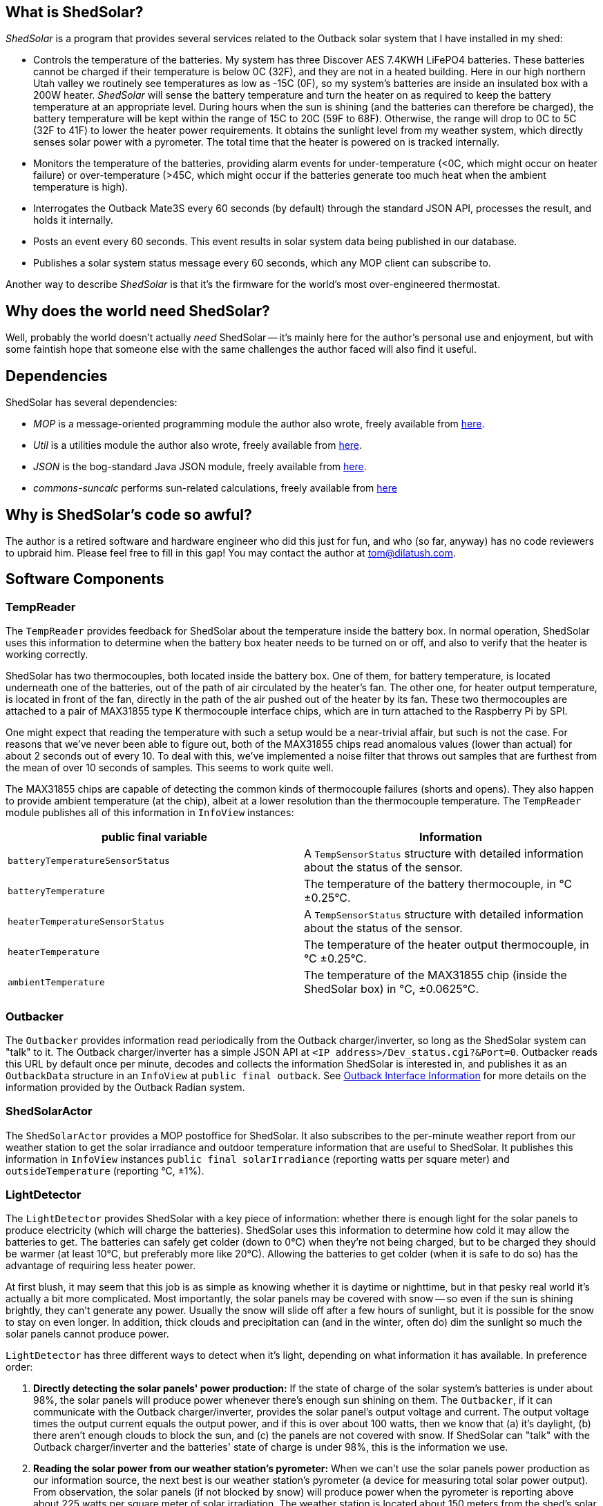 == What is ShedSolar?

_ShedSolar_ is a program that provides several services related to the Outback solar system that I have installed in my shed:

* Controls the temperature of the batteries. My system has three Discover AES 7.4KWH LiFePO4 batteries. These batteries cannot be charged if their temperature is below 0C (32F), and they are not in a heated building. Here in our high northern Utah valley we routinely see temperatures as low as -15C (0F), so my system's batteries are inside an insulated box with a 200W heater. _ShedSolar_ will sense the battery temperature and turn the heater on as required to keep the battery temperature at an appropriate level. During hours when the sun is shining (and the batteries can therefore be charged), the battery temperature will be kept within the range of 15C to 20C (59F to 68F). Otherwise, the range will drop to 0C to 5C (32F to 41F) to lower the heater power requirements. It obtains the sunlight level from my weather system, which directly senses solar power with a pyrometer. The total time that the heater is powered on is tracked internally.
* Monitors the temperature of the batteries, providing alarm events for under-temperature (<0C, which might occur on heater failure) or over-temperature (>45C, which might occur if the batteries generate too much heat when the ambient temperature is high).
* Interrogates the Outback Mate3S every 60 seconds (by default) through the standard JSON API, processes the result, and holds it internally.
* Posts an event every 60 seconds. This event results in solar system data being published in our database.
* Publishes a solar system status message every 60 seconds, which any MOP client can subscribe to.

Another way to describe _ShedSolar_ is that it's the firmware for the world's most over-engineered thermostat.

== Why does the world need ShedSolar?

Well, probably the world doesn't actually _need_ ShedSolar -- it's mainly here for the author's personal use and enjoyment, but with some faintish hope that someone else with the same challenges the author faced will also find it useful.

== Dependencies

ShedSolar has several dependencies:

* _MOP_ is a message-oriented programming module the author also wrote, freely available from https://github.com/SlightlyLoony/MOP[here].
* _Util_ is a utilities module the author also wrote, freely available from https://github.com/SlightlyLoony/Util[here].
* _JSON_ is the bog-standard Java JSON module, freely available from https://github.com/stleary/JSON-java[here].
* _commons-suncalc_ performs sun-related calculations, freely available from https://shredzone.org/maven/commons-suncalc/index.html[here]

== Why is ShedSolar's code so awful?

The author is a retired software and hardware engineer who did this just for fun, and who (so far, anyway) has no code reviewers to upbraid him. Please feel free to fill in this gap! You may contact the author at link:mailto:[tom@dilatush.com].

== Software Components

=== TempReader
The `TempReader` provides feedback for ShedSolar about the temperature inside the battery box.  In normal operation, ShedSolar uses this information to determine when the battery box heater needs to be turned on or off, and also to verify that the heater is working correctly.

ShedSolar has two thermocouples, both located inside the battery box.  One of them, for battery temperature, is located underneath one of the batteries, out of the path of air circulated by the heater's fan.  The other one, for heater output temperature, is located in front of the fan, directly in the path of the air pushed out of the heater by its fan.  These two thermocouples are attached to a pair of MAX31855 type K thermocouple interface chips, which are in turn attached to the Raspberry Pi by SPI.

One might expect that reading the temperature with such a setup would be a near-trivial affair, but such is not the case.  For reasons that we've never been able to figure out, both of the MAX31855 chips read anomalous values (lower than actual) for about 2 seconds out of every 10.  To deal with this, we've implemented a noise filter that throws out samples that are furthest from the mean of over 10 seconds of samples.  This seems to work quite well.

The MAX31855 chips are capable of detecting the common kinds of thermocouple failures (shorts and opens).  They also happen to provide ambient temperature (at the chip), albeit at a lower resolution than the thermocouple temperature.  The `TempReader` module publishes all of this information in `InfoView` instances:

[cols="<,<"]
|===
|public final variable |Information

|`batteryTemperatureSensorStatus`|A `TempSensorStatus` structure with detailed information about the status of the sensor.
|`batteryTemperature`|The temperature of the battery thermocouple, in °C ±0.25°C.
|`heaterTemperatureSensorStatus`|A `TempSensorStatus` structure with detailed information about the status of the sensor.
|`heaterTemperature`|The temperature of the heater output thermocouple, in °C ±0.25°C.
|`ambientTemperature`|The temperature of the MAX31855 chip (inside the ShedSolar box) in °C, ±0.0625°C.
|===

=== Outbacker
The `Outbacker` provides information read periodically from the Outback charger/inverter, so long as the ShedSolar system can "talk" to it.  The Outback charger/inverter has a simple JSON API at `<IP address>/Dev_status.cgi?&Port=0`.  Outbacker reads this URL by default once per minute, decodes and collects the information ShedSolar is interested in, and publishes it as an `OutbackData` structure in an `InfoView` at `public final outback`.  See <<Outback Interface Information>> for more details on the information provided by the Outback Radian system.

=== ShedSolarActor
The `ShedSolarActor` provides a MOP postoffice for ShedSolar.  It also subscribes to the per-minute weather report from our weather station to get the solar irradiance and outdoor temperature information that are useful to ShedSolar.  It publishes this information in `InfoView` instances `public final solarIrradiance` (reporting watts per square meter) and `outsideTemperature` (reporting °C, ±1%).

=== LightDetector
The `LightDetector` provides ShedSolar with a key piece of information: whether there is enough light for the solar panels to produce electricity (which will charge the batteries).  ShedSolar uses this information to determine how cold it may allow the batteries to get.  The batteries can safely get colder (down to 0°C) when they're not being charged, but to be charged they should be warmer (at least 10°C, but preferably more like 20°C).  Allowing the batteries to get colder (when it is safe to do so) has the advantage of requiring less heater power.

At first blush, it may seem that this job is as simple as knowing whether it is daytime or nighttime, but in that pesky real world it's actually a bit more complicated.  Most importantly, the solar panels may be covered with snow -- so even if the sun is shining brightly, they can't generate any power.  Usually the snow will slide off after a few hours of sunlight, but it is possible for the snow to stay on even longer.  In addition, thick clouds and precipitation can (and in the winter, often do) dim the sunlight so much the solar panels cannot produce power.

`LightDetector` has three different ways to detect when it's light, depending on what information it has available.  In preference order:

. *Directly detecting the solar panels' power production:* If the state of charge of the solar system's batteries is under about 98%, the solar panels will produce power whenever there's enough sun shining on them.  The `Outbacker`, if it can communicate with the Outback charger/inverter, provides the solar panel's output voltage and current.  The output voltage times the output current equals the output power, and if this is over about 100 watts, then we know that (a) it's daylight, (b) there aren't enough clouds to block the sun, and (c) the panels are not covered with snow.  If ShedSolar can "talk" with the Outback charger/inverter and the batteries' state of charge is under 98%, this is the information we use.
. *Reading the solar power from our weather station's pyrometer:*  When we can't use the solar panels power production as our information source, the next best is our weather station's pyrometer (a device for measuring total solar power output).  From observation, the solar panels (if not blocked by snow) will produce power when the pyrometer is reporting above about 225 watts per square meter of solar irradiation.  The weather station is located about 150 meters from the shed's solar panels, so it will not always have the same sun conditions as the panels (scudding clouds, for instance, can leave one in sunlight while the other is shaded).  However, in the absence of direct solar panel power production measurement, it's our next best source of information.  Normally our weather station sends out reports once a minute.  The `ShedSolarActor` subscribes to these reports and publishes the information if it's available.
. *Using computed sunrise and sunset times to determine when it is day or night:* If neither method above is available, `LightDetector` falls back to simply computing whether it's day or night.  This requires just the latitude and longitude of the shed's solar panels, and the time.

`LightDetector` publishes its information in the `InfoView` variable `public final light`, which contains the `LightDetector.Mode` value of either `LIGHT` or `DARK`.

=== BatteryTempLED
The `BatteryTempLED` has a very simple job: to flash the battery temperature LED, using the duty cycle of the LED to indicate the battery temperature.  The LED has two modes:

. If battery temperature information is not available, the LED "rapid flashes" (by default at 0.8Hz) to indicate a problem.
. If battery temperature _is_ available, the LED's duty cycle (by default over a 2 second period) varies to indicate the battery temperature.  At the low-end (LED always off) the battery temperature is by default 0°C or less.  At the high-end (LED always on), the battery temperature is by default 45°C or greater.  Thus, by default, the LED's duty cycle is 50% (half on, half off) when the battery temperature is 22.5°C (72.5°F).

=== HeaterControl
The `HeaterControl` turns the heater (in the battery box) on and off, along with the associated heater power indicator LED.  `HeaterControl` uses information from the other ShedSolar components to decide when to do this.  It has four modes of operation, depending on whether battery temperature information or heater output temperature is available.  Each of these modes is handled by a different component, all of which are based on finite state machines (FSMs):

|===
|Information Available|Component that handles it

|battery temperature _and_ heater output temperature|Normal mode, handled by `NormalHeaterController`
|_only_ battery temperature|Battery-only mode, handled by `BatteryOnlyHeaterController`
|_only_ heater output temperature|Heater-only mode, handled by `HeaterOnlyHeaterController`
|_neither_ battery temperature or heater output temperature|NoTemps mode, handled by `NoTempsHeaterController`
|===

==== NormalHeaterController
In normal mode, `NormalHeaterController` can do the best job maintaining battery temperature.  The battery temperature is used to directly sense when the heater needs to be turned on or off.  The heater output temperature is used to verify that the heater has turned on or off.  A failure to turn on _could_ indicate that the heater has failed.  However, by observation we know that the heater has a sort of thermal "fuse" that prevents it from turning on if the heater is still hot.  We speculate that this thermal fuse doesn't trip during normal operation as the heater's fan is blowing cold air through the heater constantly, preventing it from overheating.  However, immediately after turning the heater off the flow of air ceases, and this causes the inside of the heater (and the thermal fuse) to heat up.  In any case, we have learned that if the heater fails to turn on, simply waiting for a few minutes for it to cool down will solve the problem.  So `NormalHeaterController` has logic to detect the failure of the heater to start, and when that happens, to wait for a while before trying again.  Only after several attempts (and failures) will it trigger an alert about a heater failure.  After the heater has been on for a while and is then turned off, `NormalHeaterController` also has logic to enforce a cooldown period.  In addition, the availability of heater output temperature allows a safety measure: if the heater output temperature gets higher than is safe for the batteries, the heater will be shut off.

==== BatteryOnlyHeaterController
In battery-only mode, `BatteryOnlyHeaterController` is very similar to `NormalHeaterController`, except that confirmation of the heater working is indirect (and takes longer), and the overtemperature saftey measure can't be implemented.

==== HeaterOnlyHeaterController
In heater-only mode, `HeaterOnlyHeaterController` can't sense the battery temperature while the heater is running, but if the heater has been off for a while (a few minutes), the air temperature around the batteries (where the heater output thermocouple is located) will be a reasonable approximation of the battery temperature.  `HeaterOnlyHeaterController` leverages this fact, by running the heater for a fixed period, turning off and waiting for the air temperature to cool down to roughly the batteries' temperature, _then_ using that temperature to decide when to turn the heater back on.

==== NoTempsHeaterController
In no-temps mode we have the most challenging scenario for the `HeaterControl`, implemented by `NoTempsHeaterController`.  It falls back on a method with no direct feedback -- the "open loop" solution.  First it gets the outside temperature (either from the ambient temperature capablity of `TempReader` or from our weather station via `ShedSolarActor`).  Then it figures the difference between the outside temperature and the target temperature for the batteries.  Finally, it calculates the duty cycle that the heater needs to run in order to stay above the target temperature.

We assume the following formula approximates the temperature inside the battery box as it moves toward the temperature outside the battery box, when the heater is off.  We're assuming zero temperature increase in the batteries themselves, which is probably wrong but not by a significant amount:
....
    Tb = Ti + Td(1-e^(-tK)), where:
        Tb = temperature at battery, in °C
        Ti = temperature at battery at t=0, in °C
        Td = temperature difference between outside and Ti (Toutside - Ti), in °C
        e = Euler's constant
        t = time since Ti was measured, in seconds
        K = constant, a function of the heat capacity of the batteries and the quality of the insulation.
            TBD by observation
....
When the heater is on, the temperature inside the box should increase linearly over time, with the rate mainly dependent on the heat capacity of the batteries.  The loss of heat to outside the box should be negligible for our purposes here, so we're ignoring it.

With the two considerations above, this open-loop problem boils down to two calculations:

* how long it will take for the inside of the battery box to cool from the high target temperature to the low target temperature (when the heater is off)
* how long it will take the heater to warm the inside of the battery box from the low target temperature to the high target temperature

The second is directly observable when the sensors are working correctly, and we shall do so.  The first is more challenging, as it requires us to estimate the constant K in the formula above.  First we solve for K in the formula above to get this formula:
....
    K = -(ln(-((Tb - Ti)/Td - 1))/t)
....
Then observe a few cycles of normal operation, which should allow us to get good values for Tb, Ti, Td, and t  - and then plug them into the formula above to get K.  Once we have an estimate of K, we can solve for t in the earlier formula to get this formula:
....
    t = -(ln(-((Tb - Ti)/Td - 1))/K)
....
With that formula we can calculate an estimate for how long it will take for the temperature inside the battery box to drop to the targeted low temperature.  For example, suppose that K was observed to be 0.000841.  After a given heating cycle, we assume that the temperature inside the battery box is 20°C (Ti).  The outside temperature is -4°C, so Td is -24°C.  Our target low temperature is 10°C (Tb).  Solving for t, we get ~641 seconds, or almost 11 minutes.

If our calculated estimates don't match reality, one of two things will happen:

* If we're heating too much, the inside of the battery compartment will be warmer than we want it to be.  Note, however, that the rate at which it cools is linearly related to difference between the outside temperature and the temperature inside the battery box.  This implies that an error in this direction will result a somewhat higher warmest temperature, and not a constantly increasing temperature.
* If we're heating too little, the inside of the battery compartment will be cooler than we want it to be.  For the same reason noted in the preceding bullet, this should result in a somewhat lower lowest temperature, and not a constantly decreasing temperature.

Since a somewhat higher temperature would still be within the batteries' operating parameters, whereas a lower temperature might not be, it seems better to err on the warmer side -- so we are using a formula that includes a "safety tweak" in this direction.

=== DatabaseLogger
The `DatabaseLogger` has a simple job: once per minute, it writes a log record to the `shedsolar.log` table.  This table records a bunch of interesting data, including heater on time in the past minute, various temperatures, solar irradiance, and power production data from the Outback controller.

=== ThermalTracker
The `ThermalTracker` writes files containing heater output and battery temperature at one second intervals over the course of an entire heating cycle (from one heater on time to the next heater on time).  This data will be collected when ShedSolar is first installed, then used to calculate the thermal inertia and the insulation efficiency of the system.

The file format is a simple text file with comma-separated values, one record per line, and three record types: heater on, heater off, and per-second temperature.  The first field of every record is the record type: "O" for heater on, "F" for heater off, and "T" for per-second temperature.  The second field of every record is the timestamp (as YYYY/MM/DD hh:mm:ss, like 2021/03/15 13:30:44), in local time.  Only the "T" records have more fields, all temperatures.  Each temperature is a floating point number in °C, or "OLD" if the record is too old to be useful (more than 2 minutes), or "MISSING" if the temperature is not available.  The additional "T" fields, in order:

* Battery temperature
* Heater output temperature
* Ambient temperature
* Outside temperature

=== WebServer
This just provides a very simple status page on port 80.  Actually, the web server is running on port 8217 and `iptables` has a rule to redirect port 80 to 8217.  The commands used to set the redirect:
....
sudo apt-get install iptables-persistent
sudo iptables -t nat -A PREROUTING -i eth0 -p tcp --dport 80 -j REDIRECT --to-port 8218
sudo bash -c 'iptables-save > /etc/iptables/rules.v4'
....
The first command (of course!) is just installing the `iptables-persistent` application.


== Some implementation notes…

=== Hardware

The hardware used in this project, excluding cables and connections, is as follows:

* One Raspberry Pi 3B+ (with CanaKit wall wart power supply)
* Two Adafruit 269 thermocouple interfaces (MAX 31855 chip)
* Two type K thermocouples with 2 meter leads
* One AOLE ASH-10DA solid state relay (10 amp, 120VAC output, 3 volt input)
* One Omron LY2-UA-006244 relay
* Three 5mm LEDs (one green, two red)
* Three 220 ohm, 1/4 watt resistors

The Raspberry Pi is the heart of the system. One thermocouple and interface measures the temperature of the batteries (it's placed physically under a battery, where there is no air flow). The other thermocouple measures the air temperature at the output of the heater; this allows the Raspberry Pi to sense whether the heater is working. The solid state relay controls the heater. The electro-mechanical relay senses the output of the solid state relay; this allows the Raspberry Pi to sense whether the solid state relay is working. The author assumes that the two most likely failure points are (a) the heater, which has moving parts and hot parts, and (b) the solid state relay, simply because it's dealing with power lines. The LEDs are driving by software, with the following meanings:

* *Battery Temperature*: a 0.5 Hz flashing indicator whose duty cycle indicates the battery temperature: From 0% on to 100% on indicates 0C to 45C, which is the range of temperatures that my solar system batteries (Discover AES 42-48-6650 LiFePO4) may safely be charged. This LED fast-flashes if the battery temperature can't be read.
* *Heater Power*: this indicator is on when the heater has been turned on.
* *Status*: A flashing indicator that encodes some simple status information (see <<Status Codes>> section below).

=== Raspberry Pi I/O Usage

The following I/O pins are used for this project:

* *GPIO 14 / SCLK*: the SPI clock, to both thermocouple interfaces
* *GPIO 13 / MISO*: The SPI data in, to both thermocouple interfaces
* *GPIO 10 / CE0*: The SPI chip enable 0, to the battery thermocouple interface
* *GPIO 11 / CE1*: The SPI chip enable 1, to the heater thermocouple interface
* *GPIO 0*: Sense relay (pulled high, low means SSR is outputting 120VAC)
* *GPIO 2*: Battery Temperature LED (red), low is on
* *GPIO 3*: Heater Power LED (red), low is on
* *GPIO 4*: Status LED (green), low is on
* *GPIO 5*: Heater SSR, low is on

image:j8header-3b-plus.png[]

=== Status Codes

These are the codes displayed by the status indicator. There may be multiple status codes, in which case the status indicator will be off briefly between the codes. Once all the codes have been displayed, the status indicator will be off for a longer pause, then start over again. A short flash on indicates a zero, a long flash a one. The codes it can display are shown below. They are transmitted MSB first.

[cols="<,<"]
|===
|Code |Status

|0 |Ok - no problems detected
|1 |State of charge under 20%
|10 |Batteries undertemperature
|11 |Batteries overtemperature
|00 |Battery temperature not readable
|01 |Heater output temperature not readable
|000 |No data from Outback Mate3S
|001 |Possible SSR failure
|010 |Possible Sense relay failure
|011 |Possible heater failure
|100 |No data from weather station
|101 |Database log not posted
|===

== Outback Interface Information

Our Outback system includes a MATE3S system display and controller.  The MATE3S has an Ethernet interface that is exposed (in our case) as 10.4.5.2 (DNS name "outback-solar").  We know of three interesting URLs on port 80 of that interface:

[cols="<,<"]
|===
|URL |Result

|http://outback-solar/ |Website intended for human use; exposes the current status and configuration of the complete Outback system.  So far as I can determine, this is entirely read-only.
|http://outback-solar/CONFIG.xml |An XML file containing the configuration of the complete Outback system.
|http://outback-solar/Dev_status.cgi?Port=0 |JSON-encoded current status of the complete Outback system.
|===

Here are the interesting fields with non-obvious meanings contained in that JSON data, as reverse-engineered by me:

[cols="<,<,<"]
|===
|Port |Field |Meaning

|1 |`VAC_out_L1`, `VAC_out_L2` |AC voltages (nominally 120V RMS) from each half of the split-phase inverter.  The nominal 240VAC inverter output (to the load center) is the sum of these two voltages.
|1 |`Inv_I_L1`, `Inv_I_L2` |AC currents from each half of the split-phase inverter.  Note that these currents are quite likely to be different, as each of the 120VAC phases has a different load.
|9 |`In_V` |Current voltage of the photovoltaic panels.  Note that this will vary greatly depending on the load current (implying that the internal resistance of the panels is quite high).
|10 |`Shunt_A_I` |DC current flowing __out__ of the battery.  This current (a) powers the Outback system itself, and (b) is the source of power for the inverter.
|10 |`Shunt_C_I` |DC current flowing __into__ the battery.  This is the charging current, which comes from the photovoltaic panels or the generator.
|10 |`Batt_V` |The DC voltage of the battery, to 0.1VDC.  The battery voltage appears in several places in the JSON data; this appears to be the most accurate.
|===

=== Sample JSON data

Response to an HTTP request to `http://outback-solar/Dev_status.cgi?Port=0`

....
{
  "devstatus": {
    "Gateway_Type": "Mate3s",
    "Sys_Time": 1616398044,
    "Sys_Batt_V": 55.1,
    "ports": [
      {
        "Port": 1,
        "Dev": "GS",
        "Type": "60Hz",
        "Inv_I_L1": 0,
        "Chg_I_L1": 0,
        "Buy_I_L1": 0,
        "Sell_I_L1": 0,
        "VAC1_in_L1": 0,
        "VAC2_in_L1": 0,
        "VAC_out_L1": 122,
        "Inv_I_L2": 0,
        "Chg_I_L2": 0,
        "Buy_I_L2": 0,
        "Sell_I_L2": 0,
        "VAC1_in_L2": 0,
        "VAC2_in_L2": 0,
        "VAC_out_L2": 123,
        "AC_Input": "Gen",
        "Batt_V": 54.8,
        "AC_mode": "NO AC",
        "INV_mode": "Inverting",
        "Warn": [
          "none"
        ],
        "Error": [
          "none"
        ],
        "AUX": "disabled",
        "RELAY": "disabled"
      },
      {
        "Port": 9,
        "Dev": "CC",
        "Type": "Silent ",
        "Out_I": 26.6,
        "In_I": 6,
        "Batt_V": 54.8,
        "In_V": 242.1,
        "Out_kWh": 1.5,
        "Out_AH": 29,
        "CC_mode": "  ",
        "Error": [
          "none"
        ],
        "Aux_mode": "Manual",
        "AUX": "disabled"
      },
      {
        "Port": 10,
        "Dev": "FNDC",
        "Enabled": [
          "A",
          "B",
          "C"
        ],
        "Shunt_A_I": -1.2,
        "Shunt_A_AH": -22,
        "Shunt_A_kWh": -1.23,
        "Shunt_B_I": 0.1,
        "Shunt_B_AH": 1,
        "Shunt_B_kWh": 0.11,
        "Shunt_C_I": 26.4,
        "Shunt_C_AH": 29,
        "Shunt_C_kWh": 1.55,
        "SOC": 100,
        "Min_SOC": 96,
        "Days_since_full": 0.5,
        "CHG_parms_met": false,
        "In_AH_today": 30,
        "Out_AH_today": 14,
        "In_kWh_today": 1.66,
        "Out_kWh_today": 0.82,
        "Net_CFC_AH": 7,
        "Net_CFC_kWh": 0.4,
        "Batt_V": 55.1,
        "Batt_temp": "###",
        "Aux_mode": "manual",
        "AUX": "disabled"
      }
    ]
  }
}
....

== How is ShedSolar licensed?

MOP is licensed with the quite permissive MIT license:


....
Created: November 16, 2020
Author: Tom Dilatush link:mailto:tom@dilatush.com
Github: https://github.com/SlightlyLoony/ShedSolar
License: MIT

Copyright 2020, 2021 by Tom Dilatush (aka "SlightlyLoony")

Permission is hereby granted, free of charge, to any person obtaining a copy of this software and associated documentation files (the "Software"), to deal in the Software without restriction, including without limitation the rights to use, copy, modify, merge, publish, distribute, sublicense, and/or sell copies of the Software, and to permit persons to whom the Software is furnished to do so.

The above copyright notice and this permission notice shall be included in all copies or substantial portions of the Software.

THE SOFTWARE IS PROVIDED "AS IS", WITHOUT WARRANTY OF ANY KIND, EXPRESS OR IMPLIED, INCLUDING BUT NOT LIMITED TO THE WARRANTIES OF MERCHANTABILITY, FITNESS FOR A PARTICULAR PURPOSE AND NONINFRINGEMENT. IN NO EVENT SHALL THE A AUTHORS OR COPYRIGHT HOLDERS BE LIABLE FOR ANY CLAIM, DAMAGES OR OTHER LIABILITY, WHETHER IN AN ACTION OF CONTRACT, TORT OR OTHERWISE, ARISING FROM, OUT OF OR IN CONNECTION WITH THE SOFTWARE OR THE USE OR OTHER DEALINGS IN THE SOFTWARE.
....